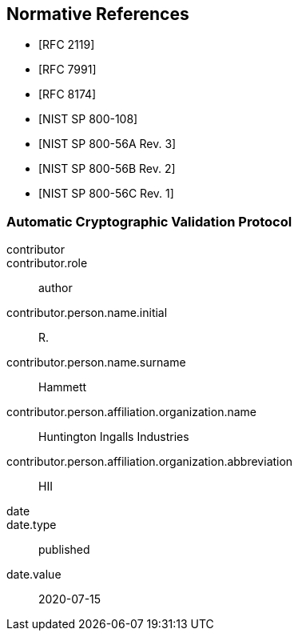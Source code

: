 [bibliography]
== Normative References

* [[[RFC2119,RFC 2119]]]
* [[[RFC7991,RFC 7991]]]
* [[[RFC8174,RFC 8174]]]

* [[[SP800-108,NIST SP 800-108]]]
* [[[SP800-56Ar3,NIST SP 800-56A Rev. 3]]]
* [[[SP800-56Br2,NIST SP 800-56B Rev. 2]]]
* [[[SP800-56Cr1,NIST SP 800-56C Rev. 1]]]


[%bibitem]
[[ACVP]]
=== Automatic Cryptographic Validation Protocol
contributor::
contributor.role:: author
contributor.person.name.initial:: R.
contributor.person.name.surname:: Hammett
contributor.person.affiliation.organization.name:: Huntington Ingalls Industries
contributor.person.affiliation.organization.abbreviation:: HII
date::
date.type:: published
date.value:: 2020-07-15
